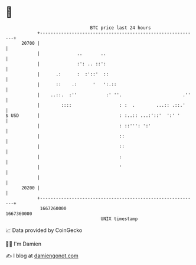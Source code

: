 * 👋

#+begin_example
                                   BTC price last 24 hours                    
               +------------------------------------------------------------+ 
         20700 |                                                            | 
               |              ..       ..                                   | 
               |              :': .. ::':                                   | 
               |      .:      :  :'::'  ::                                  | 
               |      ::    .:      '   ':.::                               | 
               |    ..::.  :''           :' ''.                       .''   | 
               |        ::::                  : :  .        ...:: .::.'     | 
   $ USD       |                              : :..:: ...:'::'  ':' '       | 
               |                              : ::''': ':'                  | 
               |                              ::                            | 
               |                              ::                            | 
               |                              :                             | 
               |                              '                             | 
               |                                                            | 
         20200 |                                                            | 
               +------------------------------------------------------------+ 
                1667260000                                        1667360000  
                                       UNIX timestamp                         
#+end_example
📈 Data provided by CoinGecko

🧑‍💻 I'm Damien

✍️ I blog at [[https://www.damiengonot.com][damiengonot.com]]
